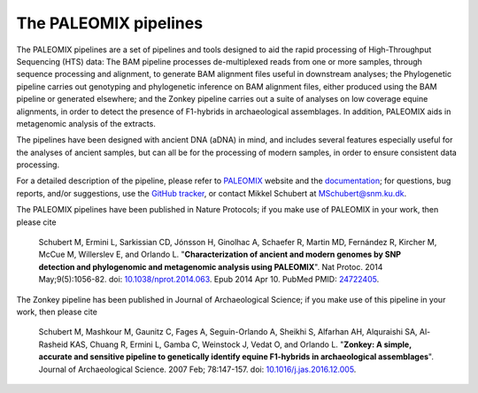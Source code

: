 **********************
The PALEOMIX pipelines
**********************

The PALEOMIX pipelines are a set of pipelines and tools designed to aid the rapid processing of High-Throughput Sequencing (HTS) data: The BAM pipeline processes de-multiplexed reads from one or more samples, through sequence processing and alignment, to generate BAM alignment files useful in downstream analyses; the Phylogenetic pipeline carries out genotyping and phylogenetic inference on BAM alignment files, either produced using the BAM pipeline or generated elsewhere; and the Zonkey pipeline carries out a suite of analyses on low coverage equine alignments, in order to detect the presence of F1-hybrids in archaeological assemblages. In addition, PALEOMIX aids in metagenomic analysis of the extracts.

The pipelines have been designed with ancient DNA (aDNA) in mind, and includes several features especially useful for the analyses of ancient samples, but can all be for the processing of modern samples, in order to ensure consistent data processing.

For a detailed description of the pipeline, please refer to `PALEOMIX <http://geogenetics.ku.dk/publications/paleomix>`_ website and the `documentation <http://paleomix.readthedocs.io/>`_; for questions, bug reports, and/or suggestions, use the `GitHub tracker <https://github.com/MikkelSchubert/paleomix/issues/>`_, or contact Mikkel Schubert at `MSchubert@snm.ku.dk <mailto:MSchubert@snm.ku.dk>`_.

The PALEOMIX pipelines have been published in Nature Protocols; if you make use of PALEOMIX in your work, then please cite

  Schubert M, Ermini L, Sarkissian CD, Jónsson H, Ginolhac A, Schaefer R, Martin MD, Fernández R, Kircher M, McCue M, Willerslev E, and Orlando L. "**Characterization of ancient and modern genomes by SNP detection and phylogenomic and metagenomic analysis using PALEOMIX**". Nat Protoc. 2014 May;9(5):1056-82. doi: `10.1038/nprot.2014.063 <http://dx.doi.org/10.1038/nprot.2014.063>`_. Epub 2014 Apr 10. PubMed PMID: `24722405 <http://www.ncbi.nlm.nih.gov/pubmed/24722405>`_.

The Zonkey pipeline has been published in Journal of Archaeological Science; if you make use of this pipeline in your work, then please cite

  Schubert M, Mashkour M, Gaunitz C, Fages A, Seguin-Orlando A, Sheikhi S, Alfarhan AH, Alquraishi SA, Al-Rasheid KAS, Chuang R, Ermini L, Gamba C, Weinstock J, Vedat O, and Orlando L. "**Zonkey: A simple, accurate and sensitive pipeline to genetically identify equine F1-hybrids in archaeological assemblages**". Journal of Archaeological Science. 2007 Feb; 78:147-157. doi: `10.1016/j.jas.2016.12.005 <http://dx.doi.org/10.1016/j.jas.2016.12.005>`_. 
